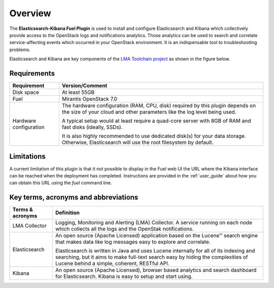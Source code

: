 .. _user_overview:

Overview
========

The **Elasticsearch-Kibana Fuel Plugin** is used to install and configure
Elasticsearch and Kibana which collectively provide access to the OpenStack
logs and notifications analytics.
Those analytics can be used to search and correlate service-affecting
events which occurred in your OpenStack environment. It is an indispensable
tool to troubleshooting problems.

Elasticsearch and Kibana are key components
of the `LMA Toolchain project <https://launchpad.net/lma-toolchain>`_
as shown in the figure below.

.. image:: ../images/toolchain_map.png
   :align: center

.. _plugin_requirements:

Requirements
------------

+------------------------+------------------------------------------------------------------------------------------+
| **Requirement**        | **Version/Comment**                                                                      |
+========================+==========================================================================================+
| Disk space             | At least 55GB                                                                            |
+------------------------+------------------------------------------------------------------------------------------+
| Fuel                   | Mirantis OpenStack 7.0                                                                   |
+------------------------+------------------------------------------------------------------------------------------+
| Hardware configuration | The hardware configuration (RAM, CPU, disk) required by this plugin depends on the size  |
|                        | of your cloud and other parameters like the log level being used.                        |
|                        |                                                                                          |
|                        | A typical setup would at least require a quad-core server with 8GB of RAM and fast disks |
|                        | (ideally, SSDs).                                                                         |
|                        |                                                                                          |
|                        | It is also highly recommended to use dedicated disk(s) for your data storage. Otherwise, |
|                        | Elasticsearch will use the root filesystem by default.                                   |
+------------------------+------------------------------------------------------------------------------------------+

Limitations
-----------

A current limitation of this plugin is that it not possible to display in the Fuel web UI the URL where the Kibana interface
can be reached when the deployment has completed. Instructions are provided in the :ref:`user_guide` about how you can
obtain this URL using the `fuel` command line.

Key terms, acronyms and abbreviations
-------------------------------------

+----------------------------+--------------------------------------------------------------------------------------------+
| **Terms & acronyms**       | **Definition**                                                                             |
+============================+============================================================================================+
| LMA Collector              | Logging, Monitoring and Alerting (LMA) Collector. A service running on each node which     |
|                            | collects all the logs and the OpenStak notifications.                                      |
+----------------------------+--------------------------------------------------------------------------------------------+
| Elasticsearch              | An open source (Apache Licensed) application based on the  Lucene™ search engine that makes|
|                            | data like log messages easy to explore and correlate.                                      |
|                            |                                                                                            |
|                            | Elasticsearch is written in Java and uses Lucene internally for all of its indexing and    |
|                            | searching, but it aims to make full-text search easy by hiding the complexities of Lucene  |
|                            | behind a simple, coherent, RESTful API.                                                    |
+----------------------------+--------------------------------------------------------------------------------------------+
| Kibana                     | An open source (Apache Licensed), browser based analytics and search dashboard for         |
|                            | Elasticsearch. Kibana is easy to setup and start using.                                    |
+----------------------------+--------------------------------------------------------------------------------------------+
